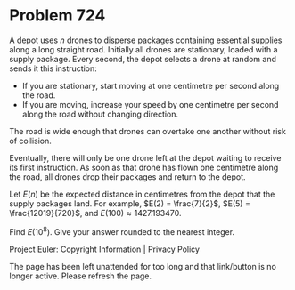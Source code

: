 *   Problem 724

   A depot uses $n$ drones to disperse packages containing essential supplies
   along a long straight road.
   Initially all drones are stationary, loaded with a supply package.
   Every second, the depot selects a drone at random and sends it this
   instruction:

     * If you are stationary, start moving at one centimetre per second along
       the road.
     * If you are moving, increase your speed by one centimetre per second
       along the road without changing direction.

   The road is wide enough that drones can overtake one another without risk
   of collision.

   Eventually, there will only be one drone left at the depot waiting to
   receive its first instruction. As soon as that drone has flown one
   centimetre along the road, all drones drop their packages and return to
   the depot.

   Let $E(n)$ be the expected distance in centimetres from the depot that the
   supply packages land.
   For example, $E(2) = \frac{7}{2}$, $E(5) = \frac{12019}{720}$, and $E(100)
   \approx 1427.193470$.

   Find $E(10^8)$. Give your answer rounded to the nearest integer.

   Project Euler: Copyright Information | Privacy Policy

   The page has been left unattended for too long and that link/button is no
   longer active. Please refresh the page.
